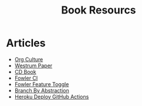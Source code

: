 #+TITLE: Book Resourcs

* Articles
- [[https://cloud.google.com/architecture/devops/devops-culture-westrum-organizational-culture][Org Culture]]
- [[https://qualitysafety.bmj.com/content/qhc/13/suppl_2/ii22.full.pdf][Westrum Paper]]
- [[https://continuousdelivery.com/][CD Book]]
- [[https://www.martinfowler.com/articles/continuousIntegration.html][Fowler CI]]
- [[https://martinfowler.com/bliki/FeatureToggle.html][Fowler Feature Toggle]]
- [[https://www.branchbyabstraction.com/][Branch By Abstraction]]
- [[https://dev.to/heroku/deploying-to-heroku-from-github-actions-29ej][Heroku Deploy GitHub Actions]]
